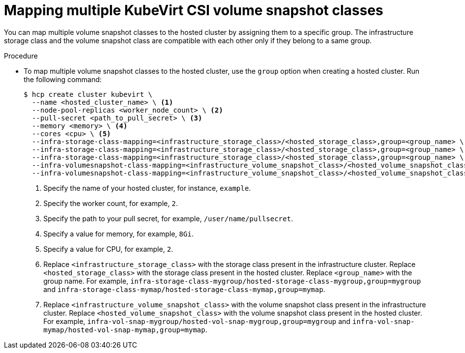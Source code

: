 // Module included in the following assemblies:
//
// * hosted_control_planes/hcp-manage/hcp-manage-virt.adoc

:_mod-docs-content-type: PROCEDURE
[id="hcp-virt-multiple-snapshots_{context}"]
= Mapping multiple KubeVirt CSI volume snapshot classes

You can map multiple volume snapshot classes to the hosted cluster by assigning them to a specific group. The infrastructure storage class and the volume snapshot class are compatible with each other only if they belong to a same group.

.Procedure

* To map multiple volume snapshot classes to the hosted cluster, use the `group` option when creating a hosted cluster. Run the following command:
+
[source,terminal]
----
$ hcp create cluster kubevirt \
  --name <hosted_cluster_name> \ <1>
  --node-pool-replicas <worker_node_count> \ <2>
  --pull-secret <path_to_pull_secret> \ <3>
  --memory <memory> \ <4>
  --cores <cpu> \ <5>
  --infra-storage-class-mapping=<infrastructure_storage_class>/<hosted_storage_class>,group=<group_name> \ <6>
  --infra-storage-class-mapping=<infrastructure_storage_class>/<hosted_storage_class>,group=<group_name> \
  --infra-storage-class-mapping=<infrastructure_storage_class>/<hosted_storage_class>,group=<group_name> \
  --infra-volumesnapshot-class-mapping=<infrastructure_volume_snapshot_class>/<hosted_volume_snapshot_class>,group=<group_name> \ <7>
  --infra-volumesnapshot-class-mapping=<infrastructure_volume_snapshot_class>/<hosted_volume_snapshot_class>,group=<group_name>
----
+
<1> Specify the name of your hosted cluster, for instance, `example`.
<2> Specify the worker count, for example, `2`.
<3> Specify the path to your pull secret, for example, `/user/name/pullsecret`.
<4> Specify a value for memory, for example, `8Gi`.
<5> Specify a value for CPU, for example, `2`.
<6> Replace `<infrastructure_storage_class>` with the storage class present in the infrastructure cluster. Replace `<hosted_storage_class>` with the storage class present in the hosted cluster. Replace `<group_name>` with the group name. For example, `infra-storage-class-mygroup/hosted-storage-class-mygroup,group=mygroup` and `infra-storage-class-mymap/hosted-storage-class-mymap,group=mymap`.
<7> Replace `<infrastructure_volume_snapshot_class>` with the volume snapshot class present in the infrastructure cluster. Replace `<hosted_volume_snapshot_class>` with the volume snapshot class present in the hosted cluster. For example, `infra-vol-snap-mygroup/hosted-vol-snap-mygroup,group=mygroup` and `infra-vol-snap-mymap/hosted-vol-snap-mymap,group=mymap`.